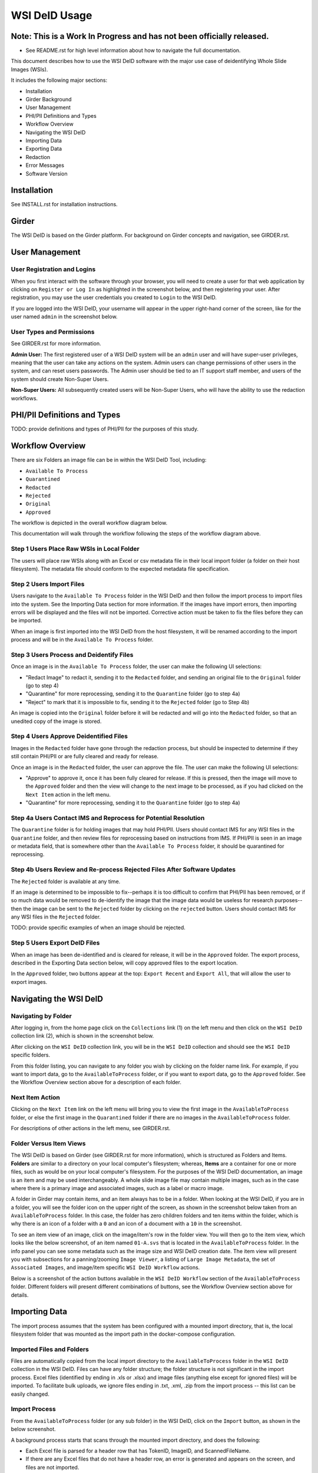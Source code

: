 ==============
WSI DeID Usage
==============

Note: This is a Work In Progress and has not been officially released.
======================================================================

* See README.rst for high level information about how to navigate the full documentation.

This document describes how to use the WSI DeID software with the major use case of deidentifying Whole Slide Images (WSIs).

It includes the following major sections:

* Installation
* Girder Background
* User Management
* PHI/PII Definitions and Types
* Workflow Overview
* Navigating the WSI DeID
* Importing Data
* Exporting Data
* Redaction
* Error Messages
* Software Version




Installation
============

See INSTALL.rst for installation instructions.

Girder
======

The WSI DeID is based on the Girder platform. For background on Girder concepts and navigation, see GIRDER.rst.

User Management
===============

User Registration and Logins
----------------------------

When you first interact with the software through your browser, you will need to create a user for that web application by clicking on ``Register or Log In`` as highlighted in the screenshot below, and then registering your user. After registration, you may use the user credentials you created to ``Login`` to the WSI DeID.

.. image:: screenshots/register_or_login.png
   :height: 100
   :width: 200
   :alt: register or log in
 

If you are logged into the WSI DeID, your username will appear in the upper right-hand corner of the screen, like for the user named ``admin`` in the screenshot below.

.. image:: screenshots/admin_user.png
   :height: 100
   :width: 200
   :alt: admin user logged in
  
User Types and Permissions
--------------------------

See GIRDER.rst for more information.

**Admin User:** The first registered user of a WSI DeID system will be an ``admin`` user and will have super-user privileges, meaning that the user can take any actions on the system. Admin users can change permissions of other users in the system, and can reset users passwords. The Admin user should be tied to an IT support staff member, and users of the system should create Non-Super Users.

**Non-Super Users:** All subsequently created users will be Non-Super Users, who will have the ability to use the redaction workflows.

  
PHI/PII Definitions and Types
=============================

TODO: provide definitions and types of PHI/PII for the purposes of this study.

Workflow Overview
=================

There are six Folders an image file can be in within the WSI DeID Tool, including:

- ``Available To Process``
- ``Quarantined``
- ``Redacted``
- ``Rejected``
- ``Original``
- ``Approved``

The workflow is depicted in the overall workflow diagram below.

.. image:: screenshots/workflow_diagram.png
   :height: 100
   :width: 200
   :alt: workflow diagram

This documentation will walk through the workflow following the steps of the workflow diagram above.

Step 1 Users Place Raw WSIs in Local Folder
-------------------------------------------

The users will place raw WSIs along with an Excel or csv metadata file in their local import folder (a folder on their host filesystem). The metadata file should conform to the expected metadata file specification.

Step 2 Users Import Files
-------------------------

Users navigate to the ``Available To Process`` folder in the WSI DeID and then follow the import process to import files into the system. See the Importing Data section for more information. If the images have import errors, then importing errors will be displayed and the files will not be imported. Corrective action must be taken to fix the files before they can be imported.

When an image is first imported into the WSI DeID from the host filesystem, it will be renamed according to the import process and will be in the ``Available To Process`` folder.

Step 3 Users Process and Deidentify Files
-----------------------------------------

Once an image is in the ``Available To Process`` folder, the user can make the following UI selections:

- "Redact Image" to redact it, sending it to the ``Redacted`` folder, and sending an original file to the ``Original`` folder (go to step 4)
- "Quarantine" for more reprocessing, sending it to the ``Quarantine`` folder (go to step 4a)
- "Reject" to mark that it is impossible to fix, sending it to the ``Rejected`` folder (go to Step 4b)

An image is copied into the ``Original`` folder before it will be redacted and will go into the ``Redacted`` folder, so that an unedited copy of the image is stored.

Step 4 Users Approve Deidentified Files
---------------------------------------

Images in the ``Redacted`` folder have gone through the redaction process, but should be inspected to determine if they still contain PHI/PII or are fully cleared and ready for release.

Once an image is in the ``Redacted`` folder, the user can approve the file. The user can make the following UI selections:

- "Approve" to approve it, once it has been fully cleared for release. If this is pressed, then the image will move to the ``Approved`` folder and then the view will change to the next image to be processed, as if you had clicked on the ``Next Item`` action in the left menu. 
- "Quarantine" for more reprocessing, sending it to the ``Quarantine`` folder (go to step 4a)

Step 4a Users Contact IMS and Reprocess for Potential Resolution
----------------------------------------------------------------

The ``Quarantine`` folder is for holding images that may hold PHI/PII. Users should contact IMS for any WSI files in the ``Quarantine`` folder, and then review files for reprocessing based on instructions from IMS. If PHI/PII is seen in an image or metadata field, that is somewhere other than the ``Available To Process`` folder, it should be quarantined for reprocessing.

Step 4b Users Review and Re-process Rejected Files After Software Updates
-------------------------------------------------------------------------

The ``Rejected`` folder  is available at any time.

If an image is determined to be impossible to fix--perhaps it is too difficult to confirm that PHI/PII has been removed, or if so much data would be removed to de-identify the image that the image data would be useless for research purposes--then the image can be sent to the ``Rejected`` folder by clicking on the ``rejected`` button. Users should contact IMS for any WSI files in the ``Rejected`` folder.

TODO: provide specific examples of when an image should be rejected.

Step 5 Users Export DeID Files
------------------------------

When an image has been de-identified and is cleared for release, it will be in the ``Approved`` folder. The export process, described in the Exporting Data section below, will copy approved files to the export location.

In the ``Approved`` folder, two buttons appear at the top: ``Export Recent`` and ``Export All``, that will allow the user to export images.

   
Navigating the WSI DeID
=======================

Navigating by Folder
--------------------

After logging in, from the home page click on the ``Collections`` link (1) on the left menu and then click on the ``WSI DeID`` collection link (2), which is shown in the screenshot below.

.. image:: screenshots/collection_navigation.png
   :height: 100
   :width: 200
   :alt: WSI DeID collection link

After clicking on the ``WSI DeID`` collection link, you will be in the ``WSI DeID`` collection and should see the ``WSI DeID`` specific folders.
  
.. image:: screenshots/wsideid_collection_folders.png
   :height: 100
   :width: 200
   :alt: WSI DeID collection folders
   
From this folder listing, you can navigate to any folder you wish by clicking on the folder name link. For example, if you want to import data, go to the ``AvailableToProcess`` folder, or if you want to export data, go to the ``Approved`` folder. See the Workflow Overview section above for a description of each folder.

Next Item Action
----------------

Clicking on the ``Next Item`` link on the left menu will bring you to view the first image in the ``AvailableToProcess`` folder, or else the first image in the ``Quarantined`` folder if there are no images in the ``AvailableToProcess`` folder.

For descriptions of other actions in the left menu, see GIRDER.rst.

Folder Versus Item Views
------------------------

The WSI DeID is based on Girder (see GIRDER.rst for more information), which is structured as Folders and Items. **Folders** are similar to a directory on your local computer's filesystem; whereas, **Items** are a container for one or more files, such as would be on your local computer's filesystem. For the purposes of the WSI DeID documentation, an image is an item and  may be used interchangeably. A whole slide image file may contain multiple images, such as in the case where there is a primary image and associated images, such as a label or macro image.

A folder in Girder may contain items, and an item always has to be in a folder. When looking at the WSI DeID, if you are in a folder, you will see the folder icon on the upper right of the screen, as shown in the screenshot below taken from an ``AvailableToProcess`` folder. In this case, the folder has zero children folders and ten items within the folder, which is why there is an icon of a folder with a ``0`` and an icon of a document with a ``10`` in the screenshot.

.. image:: screenshots/image_folder_view.png
   :height: 100
   :width: 200
   :alt: image folder view
   
To see an item view of an image, click on the image/item's row in the folder view. You will then go to the item view, which looks like the below screenshot, of an item named ``01-A.svs`` that is located in the ``AvailableToProcess`` folder. In the info panel you can see some metadata such as the image size and WSI DeID creation date. The item view will present you with subsections for a panning/zooming ``Image Viewer``, a listing of ``Large Image Metadata``, the set of ``Associated Images``, and image/item specific ``WSI DeID Workflow`` actions.

.. image:: screenshots/image_item_view.png
   :height: 100
   :width: 200
   :alt: image item view

Below is a screenshot of the action buttons available in the ``WSI DeID Workflow`` section of the ``AvailableToProcess`` folder. Different folders will present different combinations of buttons, see the Workflow Overview section above for details.
  
 .. image:: screenshots/wsideid_workflow_buttons.png
   :height: 100
   :width: 200
   :alt: WSI DeID workflow buttons

Importing Data
==============

The import process assumes that the system has been configured with a mounted import directory, that is, the local filesystem folder that was mounted as the import path in the docker-compose configuration.

Imported Files and Folders
--------------------------

Files are automatically copied from the local import directory to the ``AvailableToProcess`` folder in the ``WSI DeID`` collection in the WSI DeID. Files can have any folder structure; the folder structure is not significant in the import process. Excel files (identified by ending in .xls or .xlsx) and image files (anything else except for ignored files) will be imported. To facilitate bulk uploads, we ignore files ending in .txt, .xml, .zip from the import process -- this list can be easily changed.

Import Process
--------------

From the ``AvailableToProcess`` folder (or any sub folder) in the WSI DeID, click on the ``Import`` button, as shown in the below screenshot.

.. image:: screenshots/import_button.png
   :height: 100
   :width: 200
   :alt: import button

A background process starts that scans through the mounted import directory, and does the following:

- Each Excel file is parsed for a header row that has TokenID, ImageID, and ScannedFileName.
- If there are any Excel files that do not have a header row, an error is generated and appears on the screen, and files are not imported.
- If the same ScannedFileName is listed in multiple Excel files, the newest file is used by preference.
- The ScannedFileName is expected to be just the file name (e.g., no folder path).

After the image names and information in the metadata file are reconciled, the WSI DeID will classify images as one of the following:

- ``present``: The image is listed in an Excel file and is already in the WSI DeID based on file path and matching file size. No action is performed.
- ``added``: The image is listed in an Excel file and is not in the WSI DeID. It is added in the ``AvailableToProcess`` directory in a folder named TokenID with a filename ImageID.<extension>.
- ``replaced``: The image is listed in an Excel file, is in the WSI DeID, but has a different file size from the image in the WSI DeID. The existing file is removed from the WSI DeID and re-added.
- ``missing``: The image is listed in an Excel file but is not in the import directory. No action is performed.
- ``unlisted``: The image is not listed in an Excel file but is in the import directory. No action is performed.
- ``failed``: The listed file cannot be read as an image file.

After all images and Excel metadata files have been processed, a message is displayed summarizing what images were in each of the five classifications above (e.g., "Import complete. 19 files added. 1 file missing from import folder"), and then UI is then refreshed.

Below is a screenshot of a message presented to the user after an import.

.. image:: screenshots/import_message.png
   :height: 100
   :width: 200
   :alt: import message

Exporting Data
==============

When images are in the ``WSI DeID`` collection, in the ``Approved`` folder, they can be exported out of the DSA WSI DeID for transfer. 

In the ``Approved`` folder, two buttons appear at the top: ``Export Recent`` and ``Export All``, as shown in the screenshot below. Clicking either copies files from the ``Approved`` folder to the mounted export folder, that is, to the local filesystem folder that was mounted as the export path in the docker-compose configuration. The subfolder structure within the ``Approved`` folder is maintained as part of the export. If a file already exists in the export folder, then that file will be skipped during the export process so as to not overwrite the existing file in the export directory. 

.. image:: screenshots/export_buttons.png
   :height: 100
   :width: 200
   :alt: export buttons

Recent exports are any items in the ``Approved`` folder that have not been exported before. After each export, items are tagged with metadata indicating that they have been exported.

After export, a message is shown indicating how many files were exported, how many were already present (based on having the same file name) and the same file size, and how many were already present and differed in file size.


Redaction
=========

At a high level in the Redaction process, the user can inspect the image and metadata for PHI/PII, and can indicate if any of these should be redacted. Redaction can occur from the ``Available To Process`` or ``Quarantined`` folder. Below are the specific steps to follow for the Redaction process. When a field is redacted so that it is changed, the original value in that redacted data field is completely replaced with the new value. When a field or image is redacted completely, it is removed and will not be available in the future.

1. Reviewing the image(s) and metadata for PHI/PII.

  1.1 Open the WSI file, either by clicking on a specific Item or clicking the ``Next Item`` action.

  1.2 Review the image(s) and metadata fields for PHI/PII.

    1.2.1 Review the image. If the low-resolution image at the top of the screen (see screenshot below) contains PHI/PII, then click XXX. If there is no PHI/PII, then go on to the next step. You may zoom and pan in the low-resolution image to see areas of the image in higher resolution.

    TODO: what to do in this case? Reject?

    1.2.2 Review metadata for PHI/PII, by scrolling down below the main image to the metadata section display. Some metadata fields will be automatically pre-redacted upon import, including titles and dates that are specific to each scanner manufacturer. See the Business Rules for WSI DeID section below for details.

    The user can view metadata fields, and if any of these contain PHI/PII, the user should click the ``redact`` action for that field. The ``redact`` action will then have a line through the text, indicating that the field will be redacted (it has been marked for redaction).

    1.2.3 Scroll down to the bottom of the screen and review the associated images (label, macro, and thumbnail).  If you see PHI/PII in individual associated images, redact and process them.

    1.2.4 When redaction decisions have been made for all images and metadata, the user should click the ``Redact Image`` button, which will make a copy of the existing image and place that copy in the ``Original`` folder, and will move the image to the ``Redacted`` folder. As part of moving the data to the ``Redacted`` folder, the metadata fields and associated images that have been marked for redaction will be deleted.

  1.3 If after redacting, all PHI/PII has been removed, click the green ``Approved`` button.



Business Rules for WSI DeID
---------------------------

These business rules will be automatically applied at the time of data import to the metadata.

The following rules apply to all file formats:

* Tiff DateTime (if present), set to 01:01:(year and time)
* Copyright: removed
* HostComputer: removed
* tiff.Software: suffix with our custom tags

These rules apply only to Aperio files:

* aperio.Filename: change or add to ImageID
* aperio.Title: change or add to ImageID
* aperio.Date (if present), set to 01/01/(year)

These rules apply only to Hamamatsu files:

* hamamatsu.Reference: change or add to ImageID
* hamamatsu.Created (if present): set to (year)/01/01
* hamamatsu.Updated (if present): set to (year)/01/01

These rules apply only to Philips files:

* PIIM_DP_SCANNER_OPERATOR_ID: change or add to ImageID
* PIM_DP_UFS_BARCODE: change or add to ImageID
* DICOM_DATE_OF_LAST_CALIBRATION (if present): set to (year)0101
* DICOM_ACQUISITION_DATETIME (if present): set to (year)0101 (time)





TODO: update below screenshots.

Below is a screenshot of image PHI/PII redaction controls for metadata. 


The ``aperio.AppMag`` field has been staged for redaction.

.. image:: screenshots/redact_metadata.png
   :height: 100
   :width: 200
   :alt: redact metadata controls
   
Below is a screenshot of image PHI/PII redaction controls for Associated Images, with the ``Thumbnail`` image staged for redaction.

.. image:: screenshots/redact_images.png
   :height: 100
   :width: 200
   :alt: redact images controls

Label images that are redacted are replaced with a black image that contains text of the item's new name (for the purposes of the WSI Pilot this new name will be the ImageID), such as in the screenshot below.
   
.. image:: screenshots/redacted_label_image.png
   :height: 100
   :width: 200
   :alt: redacted label image
   
Error Messages
==============

The following table provides more detailed explanations for error messages that WSI DeID users may encounter.


+-----+---------------+------------------+
| ID# | Error Message |  When triggered? |
+-----+---------------+------------------+
| ID# | Error Message |  When triggered? |



+-----+-------------------+----------------------------------------------------------------------------------------------------------------------------------------------+
| ID# | Error Message     |  When triggered? |
+-----+-------------------+----------------------------------------------------------------------------------------------------------------------------------------------+
| 1.  | Import Completed  |  Whenever an import run was attempted and completed regardless of the result or if any issues with the input WSI files or DeID Upload File. |
+-----+-------------------+----------------------------------------------------------------------------------------------------------------------------------------------+

1. ``Import Completed`` Whenever an import run was attempted and completed regardless of the result or if any issues with the input WSI files or DeID Upload. 



+---------+------------------------+-------------------------------------+
| ID#     | WSI DeID Error Message | How is the error message triggered? |
+=========+========================+=====================================+
| 1       | Import Completed       | Whenever an import run was attempted and completed regardless of the result or if any issues with the input WSI files or DeID Upload File. |
+---------+------------------------+-------------------------------------+




2

Import process completed, with errors

when the system is working, sees folders and WSI, but something off such as a file cannot be imported for some semantic issues

3

Nothing to import. Import Folder is empty

when the import folder is empty and an import run was attempted

4

Failed to import.

will only be displayed if there is a condition that we did not anticipate (which means that I can't give an example of how to make it appear).  If this occurs, it probably means someone needs to check the logs and figure out what happened and how to improve things in a future version.

5

(number) image(s) added.

number of WSI files that were successfully imported

6

(number) image(s) with duplicate ImageID.  Check DeID Upload file.

will occur if a different input file to be imported has the same ImageID as an input file that is already staged in the AvailableToProcess folder in the DSA

7

(number) image(s) missing from import folder. Check Upload File and WSI image filenames.

when the input image file referenced in the Upload File is missing from the import folder (could also happen due to naming differences)

8

(number) image(s) in import folder, but not listed in the DeID Upload Excel/CSV file.   

when an input file is present in the import folder but not referenced in the DeID Upload file (could also happen due to naming differences)  (e.g. 10 WSI files, but not same 10 WSI files listed in the DEID Excel)

9

(number) image(s) already present.

when the import was performed and the identical data (input file) is already staged in the AvailableToProcess folder

10

(number) image(s) failed to import. Check if image file is in accepted WSI format. 

when the image file is not compatible to the DSA and import of the file is not successful (e.g. .isyntax files)

11

(number) of DeID Upload Excel file(s) parsed.

the number of excel files (DeID Upload Files) that was successfully read and used for referencing input image files in the import folder

12

Import process completed with errors. No DeID Upload file present.

when the DeID Upload file is missing from the import folder

13

(number) image(s) with invalid data in a DeID Upload File

When metadata associated with a WSI is incorrectly listed in the DeID Upload File

14

(number) Excel file(s) could not be read.

appears if you have a file whose name ends in xls, xlsx, or csv and is NOT an excel file or text file, for instance by using a Word file that was renamed to end in ".xls".

15

Nothing to import. Import folder is empty.

If local import folder is empty

16

Recent export task completed

whenever an export run (via the "Export Recent" button) was attempted and processed regardless of the result

17

Failed to export recent items.  Check export file location, if there is sufficient space, or other system issue.

when an export run (via the "Export Recent")  was not processed due to incorrect export path location, export file name or some server/computing issues

18

Export all task completed

whenever an export run (via the "Export All" button) was attempted and processed regardless of the result

19

Failed to export all items.  Check export file location, if there is sufficient space, or other system issue.

when export run (via the "Export All")  was not processed due to incorrect export path location, import file name or some server/computing issues

20

(number) image(s) exported.

when processed WSI files in the "Approved" file is successfully exported to the local export folder

21

(number) image(s) with the same ImageID(s) but different WSI file size already present in Export Folder. Remove the corresponding image(s) from the export directory and select Export again.

when export actions (via "Export Recent" or "Export All") were selected and there is a file with the SAME ImageID is already in the local export folder BUT the actual WSI contents between the files, exported vs. to-be-exported, are different. This is a way to tell users that a file with the same ImageID is already exported, however, the source WSI file or processed contents are not the same as the one with the same ImageID that is to be exported

22

(number) image(s) previously exported and already exist in export folder

when export actions (via "Export Recent" or "Export All") were selected and there is already a file with the same ImageID in the local export folder

23

(number) image(s) currently quarantined. Only files in "Approved" workflow stage are transferred to Export folder.

when export actions (via "Export Recent" or "Export All") were selected and there are WSI files in the "Quarantine" folder

24

(number) image(s) with rejected status. Only files in "Approved" workflow stage are transferred to Export folder.

when export actions (via "Export Recent" or "Export All") were selected and there are WSI files in the "Rejected" folder

25

Nothing to export.  

when export actions (via "Export Recent" or "Export All") were selected but the "Approved" folder is empty

Software Version
================

If you have found a bug, it is helpful to know what the software version is when you report the bug to your support channels. The software version can be found on the front page of the web application and will be in the section that looks like ``WSI DeID Version: 1.3.0``. In this example the version string is ``1.3.0``, but you should expect a different version string for your WSI DeID instance.


